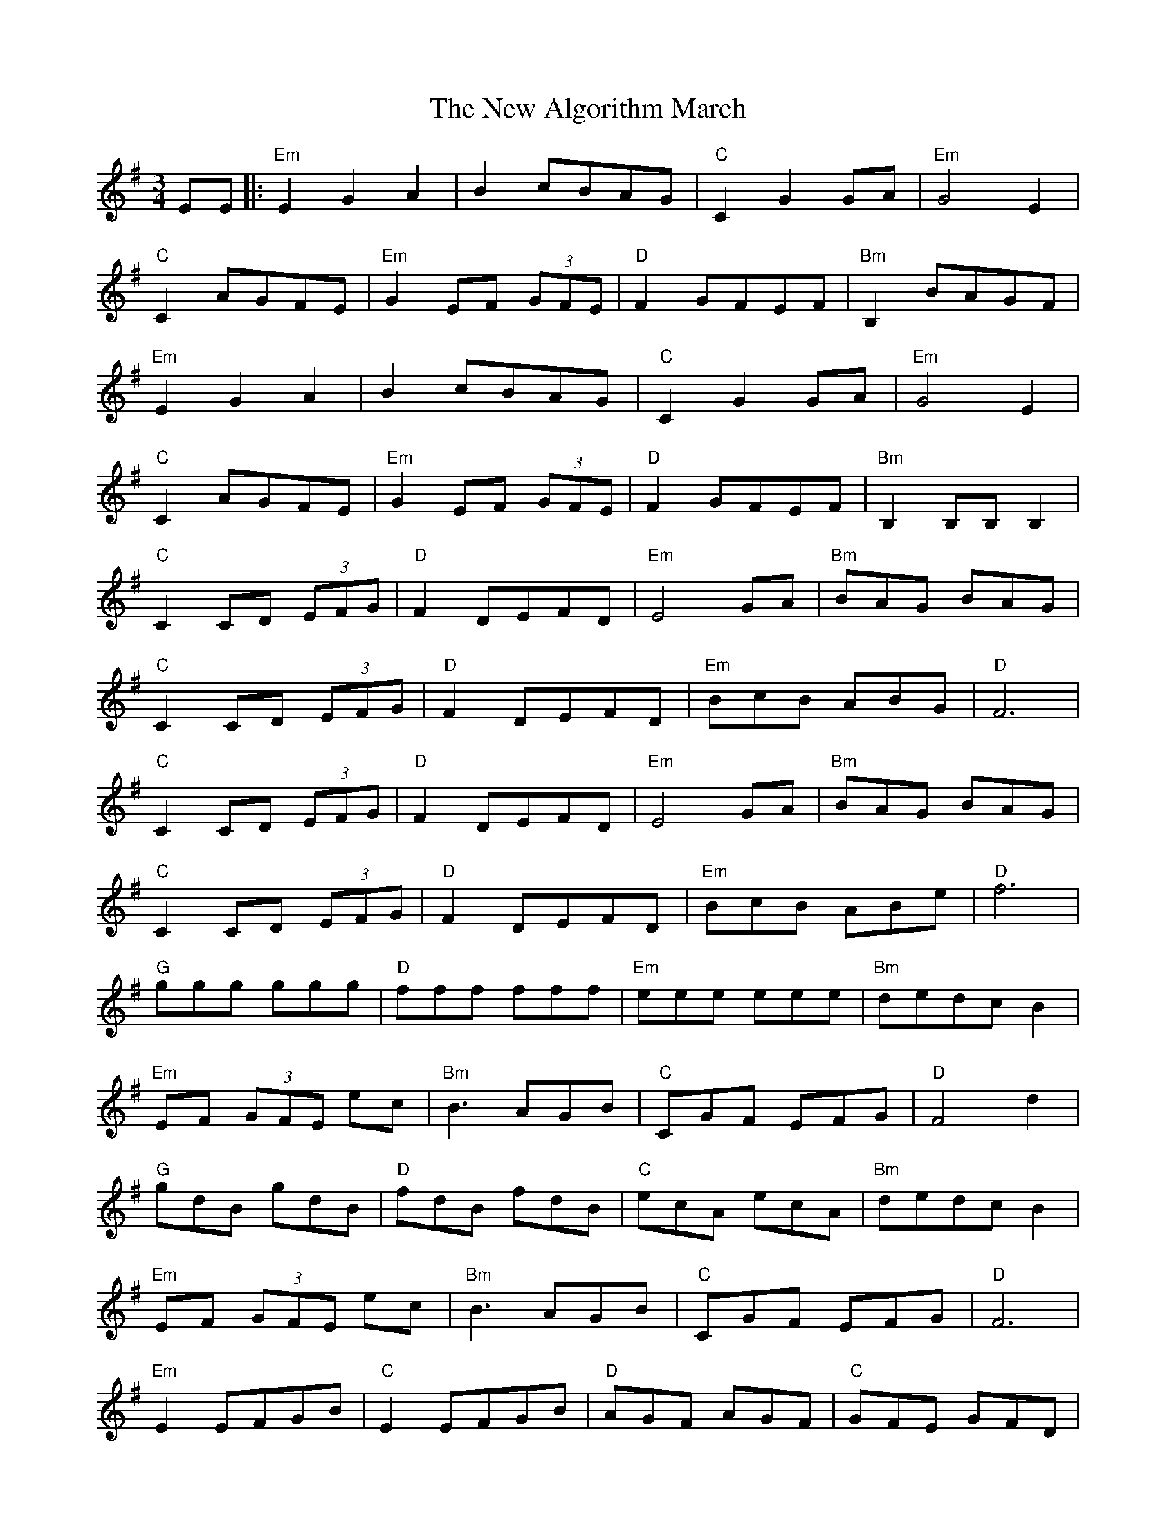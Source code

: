X: 29163
T: New Algorithm March, The
R: waltz
M: 3/4
K: Eminor
EE|:"Em" E2 G2 A2|B2 cBAG|"C" C2 G2 GA|"Em" G4 E2|
"C" C2 AGFE|"Em" G2 EF (3GFE|"D" F2 GFEF|"Bm" B,2 BAGF|
"Em" E2 G2 A2|B2 cBAG|"C" C2 G2 GA|"Em" G4 E2|
"C" C2 AGFE|"Em" G2 EF (3GFE|"D" F2 GFEF|"Bm" B,2 B,B,B,2|
"C" C2 CD (3EFG|"D" F2DEFD|"Em" E4 GA|"Bm" BAG BAG|
"C" C2 CD (3EFG|"D" F2DEFD|"Em" BcB ABG|"D" F6|
"C" C2CD (3EFG|"D" F2DEFD|"Em" E4 GA|"Bm" BAG BAG|
"C" C2CD (3EFG|"D" F2 DEFD|"Em" BcB ABe|"D" f6|
"G" ggg ggg|"D" fff fff|"Em" eee eee|"Bm" dedc B2|
"Em" EF (3GFE ec|"Bm" B3 AGB|"C" CGF EFG|"D" F4 d2|
"G" gdB gdB|"D" fdB fdB|"C" ecA ecA|"Bm" dedc B2|
"Em" EF (3GFE ec|"Bm" B3 AGB|"C" CGF EFG|"D" F6|
"Em" E2 EFGB|"C" E2 EFGB|"D" AGF AGF|"C" GFE GFD|
"Em" E2 EFGB|"C" E2 EFGB|"D" BcB ABA|"C" GAG FGD|
"Em" E2 EFGB|"C" E2 EFGB|"D" AGF AGF|"C" GFE GFD|
"Em" E2 EFGB|"C" E2 EFGB|"D" BcB ABA|"C" GAG FGD|
"G" G,2 G,A,B,D|"C" C2CD (3EFG|"G" G,2 D2 G2|"D" FED CB,A,|
"G" G,2 GA BG|"Am" AGFA GF|"Em" E2 EF GA|BcB AGF|
"G" G,2G,A,B,D|"C" C2CD (3EFG|"G" G,2 D2 G2|"D" FED CB,A,|
"G" G,2 GA BG|"Am" AGF AGF|"Em" E2 EF GA|BcB AGF:|

